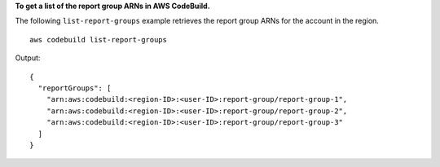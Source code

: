 **To get a list of the report group ARNs in AWS CodeBuild.**

The following ``list-report-groups`` example retrieves the report group ARNs for the account in the region. ::

    aws codebuild list-report-groups

Output::

  {
    "reportGroups": [
      "arn:aws:codebuild:<region-ID>:<user-ID>:report-group/report-group-1",
      "arn:aws:codebuild:<region-ID>:<user-ID>:report-group/report-group-2",
      "arn:aws:codebuild:<region-ID>:<user-ID>:report-group/report-group-3"
    ]
  }
